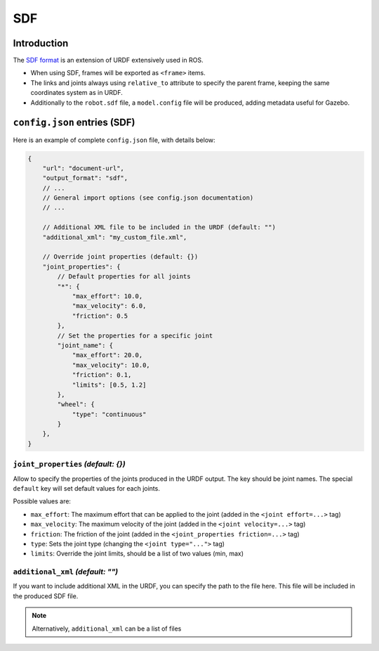 SDF
===

Introduction
-------------

The `SDF format <http://sdformat.org/>`_ is an extension of URDF extensively used in ROS.


* When using SDF, frames will be exported as ``<frame>`` items.
* The links and joints always using ``relative_to`` attribute to specify the parent frame, keeping the same coordinates system as in URDF.
* Additionally to the ``robot.sdf`` file, a ``model.config`` file will be produced, adding metadata useful for Gazebo.

``config.json`` entries (SDF)
-----------------------------

Here is an example of complete ``config.json`` file, with details below:

.. code-block:: javascript

    {
        "url": "document-url",
        "output_format": "sdf",
        // ...
        // General import options (see config.json documentation)
        // ...

        // Additional XML file to be included in the URDF (default: "")
        "additional_xml": "my_custom_file.xml",

        // Override joint properties (default: {})
        "joint_properties": {
            // Default properties for all joints
            "*": {
                "max_effort": 10.0,
                "max_velocity": 6.0,
                "friction": 0.5
            },
            // Set the properties for a specific joint
            "joint_name": {
                "max_effort": 20.0,
                "max_velocity": 10.0,
                "friction": 0.1,
                "limits": [0.5, 1.2]
            },
            "wheel": {
                "type": "continuous"
            }
        },
    }

``joint_properties`` *(default: {})*
~~~~~~~~~~~~~~~~~~~~~~~~~~~~~~~~~~~~

Allow to specify the properties of the joints produced in the URDF output. The key should be joint names. The special ``default`` key will set default values for each joints.

Possible values are:

* ``max_effort``: The maximum effort that can be applied to the joint (added in the ``<joint effort=...>`` tag)
* ``max_velocity``: The maximum velocity of the joint (added in the ``<joint velocity=...>`` tag)
* ``friction``: The friction of the joint (added in the ``<joint_properties friction=...>`` tag)
* ``type``: Sets the joint type (changing the ``<joint type="...">`` tag)
* ``limits``: Override the joint limits, should be a list of two values (min, max)

``additional_xml`` *(default: "")*
~~~~~~~~~~~~~~~~~~~~~~~~~~~~~~~~~~

If you want to include additional XML in the URDF, you can specify the path to the file here. This file will be included in the produced SDF file.

.. note::

    Alternatively, ``additional_xml`` can be a list of files


